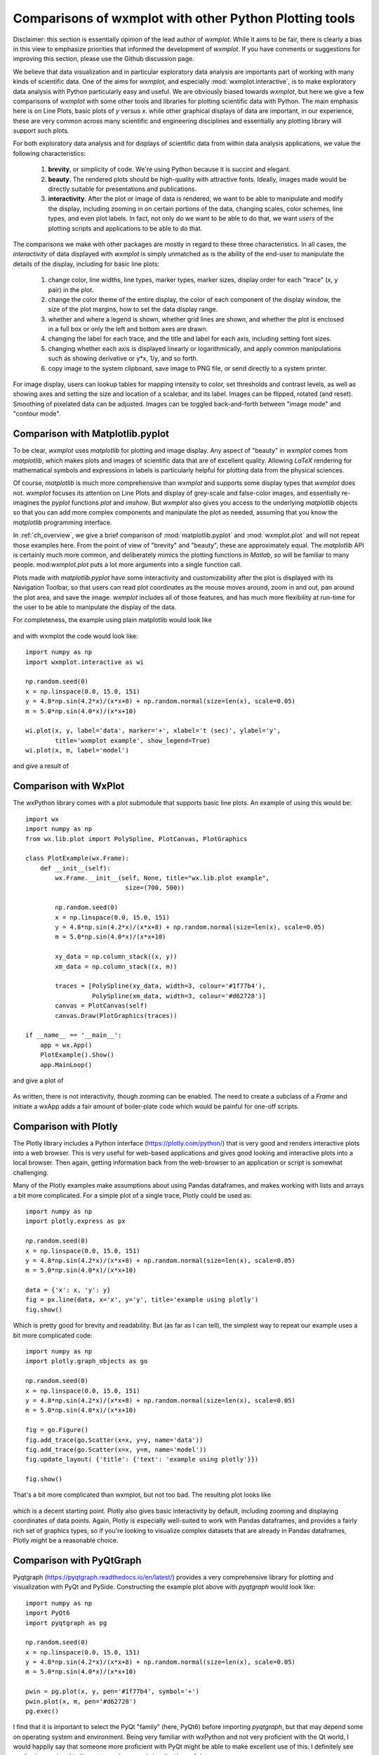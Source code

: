 .. _ch_comparisons:

.. _matplotlib:  https://matplotlib.org/

==========================================================
Comparisons of wxmplot with other Python Plotting tools
==========================================================

Disclaimer: this section is essentially opinion of the lead author of
`wxmplot`. While it aims to be fair, there is clearly a bias in this view
to emphasize priorities that informed the development of `wxmplot`. If you
have comments or suggestions for improving this section, please use the
Github discussion page.

We believe that data visualization and in particular exploratory data
analysis are importants part of working with many kinds of scientific data.
One of the aims for `wxmplot`, and especially :mod:`wxmplot.interactive`,
is to make exploratory data analysis with Python particularly easy and
useful.  We are obviously biased towards `wxmplot`, but here we give a few
comparisons of `wxmplot` with some other tools and libraries for plotting
scientific data with Python.  The main emphasis here is on Line Plots,
basic plots of `y` versus `x`.  while other graphical displays of data are
important, in our experience, these are very common across many scientific
and engineering disciplines and essentially any plotting library will
support such plots.

For both exploratory data analysis and for displays of scientific data from
within data analysis applications, we value the following characteristics:

  1. **brevity**, or simplicity of code.  We're using Python because it is
     succint and elegant.

  2. **beauty**. The rendered plots should be high-quality with attractive
     fonts.  Ideally, images made would be directly suitable for
     presentations and publications.

  3. **interactivity**.  After the plot or image of data is rendered, we want
     to be able to manipulate and modify the display, including zooming in
     on certain portions of the data, changing scales, color schemes, line
     types, and even plot labels.  In fact, not only do we want to be able
     to do that, we want *users* of the plotting scripts and applications
     to be able to do that.

The comparisons we make with other packages are mostly in regard to these
three characteristics.  In all cases, the *interactivity* of data displayed
with `wxmplot` is simply unmatched as is the ability of the end-user to
manipulate the details of the display, including for basic line plots:

   1. change color, line widths, line types, marker types, marker sizes,
      display order for each "trace" (x, y pair) in the plot.

   2. change the color theme of the entire display, the color of each
      component of the display window, the size of the plot
      margins, how to set the data display range.

   3. whether and where a legend is shown, whether grid lines are shown,
      and whether the plot is enclosed in a full box or only the left and
      bottom axes are drawn.

   4. changing the label for each trace, and the title and label for each
      axis, including setting font sizes.

   5. changing whether each axis is displayed linearly or logarithmically,
      and apply common manipulations such as showing derivative or y*x,
      1/y, and so forth.

   6. copy image to the system clipboard, save image to PNG file, or send
      directly to a system printer.

For image display, users can lookup tables for mapping intensity to
color, set thresholds and contrast levels, as well as showing axes and
setting the size and location of a scalebar, and its label.  Images can be
flipped, rotated (and reset).  Smoothing of pixelated data can be adjusted.
Images can be toggled back-and-forth between "image mode" and "contour
mode".



Comparison with Matplotlib.pyplot
========================================

To be clear, `wxmplot` uses `matplotlib` for plotting and image display.
Any aspect of "beauty" in `wxmplot` comes from `matplotlib`, which makes
plots and images of scientific data that are of excellent quality.
Allowing `LaTeX` rendering for mathematical symbols and expressions in
labels is particularly helpful for plotting data from the physical
sciences.

Of course, `matplotlib` is much more comprehensive than `wxmplot` and
supports some display types that `wxmplot` does not. `wxmplot` focuses its
attention on Line Plots and display of grey-scale and false-color images,
and essentially re-imagines the `pyplot` functions `plot` and `imshow`. But
`wxmplot` also gives you access to the underlying `matplotlib` objects so
that you can add more complex components and manipulate the plot as needed,
assuming that you know the `matplotlib` programming interface.

In :ref:`ch_overview`, we give a brief comparison of
:mod:`matplotlib.pyplot` and :mod:`wxmplot.plot` and will not repeat those
examples here.  From the point of view of "brevity" and "beauty", these are
approximately equal.  The `matplotlib` API is certainly much more common,
and deliberately mimics the plotting functions in `Matlab`, so will be
familiar to many people.  mod:`wxmplot.plot` puts a lot more arguments into
a single function call.

Plots made with `matplotlib.pyplot` have some interactivity and
customizability after the plot is displayed with its Navigation Toolbar, so
that users can read plot coordinates as the mouse moves around, zoom in and
out, pan around the plot area, and save the image.  `wxmplot` includes all
of those features, and has much more flexibility at run-time for the user
to be able to manipulate the display of the data.

For completeness, the example using plain matplotlib would look like

.. _plot_compare_mpl:

    .. image:: images/plot_mpl.png
       :width: 75%

and with wxmplot the code would look like::

    import numpy as np
    import wxmplot.interactive as wi

    np.random.seed(0)
    x = np.linspace(0.0, 15.0, 151)
    y = 4.8*np.sin(4.2*x)/(x*x+8) + np.random.normal(size=len(x), scale=0.05)
    m = 5.0*np.sin(4.0*x)/(x*x+10)

    wi.plot(x, y, label='data', marker='+', xlabel='t (sec)', ylabel='y',
	    title='wxmplot example', show_legend=True)
    wi.plot(x, m, label='model')


and give a result of

.. _plot_wxmplot:

    .. image:: images/plot_wxmplot.png
       :width: 75%


Comparison with WxPlot
===============================

The wxPython library comes with a plot submodule that supports basic line
plots.  An example of using this would be::

    import wx
    import numpy as np
    from wx.lib.plot import PolySpline, PlotCanvas, PlotGraphics

    class PlotExample(wx.Frame):
	def __init__(self):
	    wx.Frame.__init__(self, None, title="wx.lib.plot example",
			       size=(700, 500))

	    np.random.seed(0)
	    x = np.linspace(0.0, 15.0, 151)
	    y = 4.8*np.sin(4.2*x)/(x*x+8) + np.random.normal(size=len(x), scale=0.05)
	    m = 5.0*np.sin(4.0*x)/(x*x+10)

	    xy_data = np.column_stack((x, y))
	    xm_data = np.column_stack((x, m))

	    traces = [PolySpline(xy_data, width=3, colour='#1f77b4'),
		      PolySpline(xm_data, width=3, colour='#d62728')]
	    canvas = PlotCanvas(self)
	    canvas.Draw(PlotGraphics(traces))

    if __name__ == '__main__':
	app = wx.App()
	PlotExample().Show()
	app.MainLoop()

and give a plot of

.. _plot_compare_wxplot_wx:

    .. image:: images/plot_compare_wxplot_wx.png
       :width: 75%


As written, there is not interactivity, though zooming can be enabled. The
need to create a subclass of a `Frame` and initiate a wxApp adds a fair
amount of boiler-plate code which would be painful for one-off scripts.



Comparison with Plotly
===============================

The Plotly library includes a Python interface (https://plotly.com/python/)
that is very good and renders interactive plots into a web browser.  This
is very useful for web-based applications and gives good looking and
interactive plots into a local browser. Then again, getting information
back from the web-browser to an application or script is somewhat
challenging.

Many of the Plotly examples make assumptions about using Pandas dataframes,
and makes working with lists and arrays a bit more complicated.  For a
simple plot of a single trace, Plotly could be used as::

    import numpy as np
    import plotly.express as px

    np.random.seed(0)
    x = np.linspace(0.0, 15.0, 151)
    y = 4.8*np.sin(4.2*x)/(x*x+8) + np.random.normal(size=len(x), scale=0.05)
    m = 5.0*np.sin(4.0*x)/(x*x+10)

    data = {'x': x, 'y': y}
    fig = px.line(data, x='x', y='y', title='example using plotly')
    fig.show()

Which is pretty good for brevity and readability. But (as far as I can
tell), the simplest way to repeat our example uses a bit more complicated
code::

    import numpy as np
    import plotly.graph_objects as go

    np.random.seed(0)
    x = np.linspace(0.0, 15.0, 151)
    y = 4.8*np.sin(4.2*x)/(x*x+8) + np.random.normal(size=len(x), scale=0.05)
    m = 5.0*np.sin(4.0*x)/(x*x+10)

    fig = go.Figure()
    fig.add_trace(go.Scatter(x=x, y=y, name='data'))
    fig.add_trace(go.Scatter(x=x, y=m, name='model'))
    fig.update_layout( {'title': {'text': 'example using plotly'}})

    fig.show()


That's a bit more complicated than wxmplot, but not too bad.  The resulting
plot looks like

.. _plot_compare_plotly:

    .. image:: images/plot_compare_plotly.png
       :width: 75%

which is a decent starting point. Plotly also gives basic interactivity by
default, including zooming and displaying coordinates of data points.
Again, Plotly is especially well-suited to work with Pandas dataframes, and
provides a fairly rich set of graphics types, so if you're looking to
visualize complex datasets that are already in Pandas dataframes, Plotly
might be a reasonable choice.


Comparison with PyQtGraph
===================================

Pyqtgraph (https://pyqtgraph.readthedocs.io/en/latest/) provides a very
comprehensive library for plotting and visualization with PyQt and PySide.
Constructing the example plot above with `pyqtgraph` would look like::

    import numpy as np
    import PyQt6
    import pyqtgraph as pg

    np.random.seed(0)
    x = np.linspace(0.0, 15.0, 151)
    y = 4.8*np.sin(4.2*x)/(x*x+8) + np.random.normal(size=len(x), scale=0.05)
    m = 5.0*np.sin(4.0*x)/(x*x+10)

    pwin = pg.plot(x, y, pen='#1f77b4', symbol='+')
    pwin.plot(x, m, pen='#d62728')
    pg.exec()


I find that it is important to select the PyQt "family" (here, PyQt6)
before importing `pyqtgraph`, but that may depend some on operating system
and environment.  Being very familiar with wxPython and not very proficient
with the Qt world, I would happily say that someone more proficient with
PyQt might be able to make excellent use of this.  I definitely see
applications using this library to produce good visualizations of data.

That aside, for brevity and clarity, this is very good (but notice that no
labels are shown).  The resulting plot looks like

.. _plot_compare_qt:

    .. image:: images/plot_compare_qt.png
       :width: 75%


The plots with `pyqtqraph` are interactive. Though perhaps not quite as
customizable as `wxmplot`, it is much better than any other library
described here and `pyqtgraph` definitely values view user interaction with
the data.  And, in fairness to the `pyqtgraph`, it is explicitly designed
to do more than simple line plots.

I find the quality of the Line plots to be somewhat worse than the plots
made with matplotlib (including wxmplot).  Being not very familiar with
`pyqtgraph`, I am not certain how to adjust things like margins and the
sizes of markers and text, so I am willing to call some of these things a
matter of taste and say they probably can be improved....

Well, except for one important point. It seems that `pyqtgraph` does not
really expect axes to be labeled.  There seems to be no simple methods for
adding such labels, and very few of their examples show labeled axes or
even legends identifying traces.  This is sort of surprising and should be
a show-stopper for any scientist displaying data.  Plots without labeled
axes should not be tolerated, even from 1st year college students, even for
plots where the context of the plot would make those axes obvious to many
people interpreting the plot. Scientific plots always require labeled axes.
Pyqtgraph has a large number of examples with no labels, and makes setting
labels very difficult.  Unless this is fixed, we must conclude that
`pyqtgraph` is suitable for displaying graphical images, but it is not a
tool that should be tolerated for displaying scientific data.



Comparison with PyQtGraph/PythonGUIs
=====================================

Here we compare to tutorials at https://www.pythonguis.com/tutorials/ which
describe using using GUIs with the PyQt and PySide family of GUI toolkits
based on Qt. The existence of this chapter was inspired by seeing these
tutorials, especially advertised as being aimed at showing how to make
"simple and highly interactive plots" plots.

I agree strongly with the quote introducing these tutorials::

    One of the major strengths of Python is in exploratory data science and
    visualization, using tools such as Pandas, numpy, sklearn for data
    analysis and matplotlib plotting.

and I believe the authors of those tutorials mean well, but when

    In this tutorial we'll walk through the first steps of creating a plot
    widget with PyQtGraph

I am obligated to reply "There has to be a better way". In fact, it should
be clear from the section above that `pyqtgraph` by itself is very good and
satisfying our criteria of brevity and interactivity.  A comparison with
wxmplot below also demonstrates that, indeed, there is.

The tutorials at https://www.pythonguis.com/tutorials/ make a slight
distinction between using PySide and PyQt6 (see
https://www.pythonguis.com/tutorials/pyqt6-plotting-pyqtgraph/) start with
a "simple" plot. There code is::

    from PyQt6 import QtWidgets
    from pyqtgraph import PlotWidget, plot
    import pyqtgraph as pg
    import sys
    import os

    class MainWindow(QtWidgets.QMainWindow):
	def __init__(self, *args, **kwargs):
	    super(MainWindow, self).__init__(*args, **kwargs)

	    self.graphWidget = pg.PlotWidget()
	    self.setCentralWidget(self.graphWidget)

	    hour = [1,2,3,4,5,6,7,8,9,10]
	    temperature = [30,32,34,32,33,31,29,32,35,45]

	    # plot data: x, y values
	    self.graphWidget.plot(hour, temperature)


    def main():
	app = QtWidgets.QApplication(sys.argv)
	main = MainWindow()
	main.show()
	sys.exit(app.exec())


    if __name__ == '__main__':
	main()

producing a very, very basic plot. There are no links to the images
available, but running this locally gives a plot of

.. _plot_compare_qttutorial1_qt:

    .. image:: images/plot_compare_qttutorial1_qt.png
       :width: 75%


At 20 lines of code, with three levels of indentation, and with
data is buried in a class, this is hard to recommend as "brief".
With `wxmplot`, even creating an equivalent wxApp, that becomes::

    from wxmplot import PlotApp

    hour = [1,2,3,4,5,6,7,8,9,10]
    temperature = [30,32,34,32,33,31,29,32,35,45]

    plotapp = PlotApp()
    plotapp.plot(hour, temperature)
    plotapp.run()

or with :mod:`wxmplot.interactive`::

    from wxmplot.interactive import plot

    hour = [1,2,3,4,5,6,7,8,9,10]
    temperature = [30,32,34,32,33,31,29,32,35,45]

    plot(hour, temperature, xlabel='hour', ylabel='temperature')


That is either 4 or 6 lines of code instead of 20 for the PyQt example.
That matters, especially for a stated goal of "exploratory data analysis".
Importantly, the data is not buried in the initialization of the main
Window.  The resulting plot from `wxmplot` is

.. _plot_compare_qttutorial1:

    .. image:: images/plot_compare_qttutorial1.png
       :width: 75%


There is some basic interactivity with the Qt example in that the plot can
be panned and zoomed.  Some plot features can be altered by the end-user
after the plot is displayed.  A fair amount of the tutorial listed above
covers changing colors of plot elements and color and line-style from
within the code, perhaps adding code like::

	self.graphWidget.setBackground('w')

	pen = pg.mkPen(color=(255, 0, 0), width=5, style=QtCore.Qt.DashLine)
	self.graphWidget.plot(hour, temperature, pen=pen)

	styles = {'color':'b', 'font-size':'20px'}
	self.graphWidget.setLabel('left', 'Temperature (°C)', **styles)
	self.graphWidget.setLabel('bottom', 'Hour (H)', **styles)

and so.  With `wxmplot` such settings would be done with::

    plot(hour, temperature, xlabel='Hour (H)', ylabel='temperature (°C)',
	 bgcolor='white', color='red', style='dashed', linewdith=5,
	 textcolor='blue')

Similarly, there is quite a bit of discussion in the pyqtgraph tutorial on
how to display a legend for the plot.  This is much simpler with `wxmplot`
and more interactive, as the displayed legend is "active" in toggling the
display of the corresponding line.


Comparison with PLPlot
===============================

`PLPlot` (http://plplot.sourceforge.net/) is a general purpose plotting
library with bindings for many languages, including Python.  It supports
many plot types, including map displays which is outside the scope of
wxmplot. Since it is not specifically written for Python, it is not too
surprising that its Python interface is not quite as elegant as
`matplotlib` or `wxmplot`.  Their Python example for a basic line plot is::


    from numpy import *

    NSIZE = 101

    def main(w):
	xmin = 0.
	xmax = 1.
	ymin = 0.
	ymax = 100.

	# Prepare data to be plotted.
	x = arange(NSIZE) / float( NSIZE - 1 )
	y = ymax*x**2

	# Create a labelled box to hold the plot.
	w.plenv( xmin, xmax, ymin, ymax, 0, 0 )
	w.pllab( "x", "y=100 x#u2#d", "Simple PLplot demo of a line plot" )

	# Plot the data that was prepared above.
	w.plline( x, y )

	# Restore defaults
	# Must be done independently because otherwise this changes output files
	# and destroys agreement with C examples.
	#w.plcol0(1)

which is not too bad from the point of view of "brevity".  But it is
actually not complete code, so it is not clear how to actually run the
example -- some sort of `import` must be missing.  The result at
http://plplot.sourceforge.net/examples-data/demo00/x00.01.png is not too
bad, though a bit hard to call "beautiful".  I believe `PLPlot` has
essentially no interactivity for the plots themselves, though some programs
may be able to have the user advance through a series of plots.

Converting that to `wxmplot` would be::

    import numpy as np
    import wxmplot.interactive as wi

    x = np.linspace(0, 1, 101)
    y = 100*x**2

    wi.plot(x, y, color='red', xlabel='x', ylabel=r'$y=100 x^2$',
	    title="Simple PLplot demo of a line plot", theme='dark')


which gives a plot of

.. _plot_compare_plplot:

    .. image:: images/plot_compare_plplot.png
       :width: 75%


Comparison with Dislin
===============================

Like `PLPlot`, `Dislin` (https://dislin.de/) is a plotting library with
bindings for many languages, including Python. It also supports many plot
types, including 3-d volume displays which is outside the scope of
wxmplot. Since it is not specifically written for Python, it is not too
surprising that its Python interface is not quite as elegant as
`matplotlib` or `wxmplot`.  Their Python example for a basic line plot is::


    import math
    import dislin

    n = 101
    f = 3.1415926 / 180.
    x = range (n)
    y1 = range (n)
    y2 = range (n)
    for i in range (0,n):
      x[i] = i * 3.6
      v = i * 3.6 * f
      y1[i] = math.sin (v)
      y2[i] = math.cos (v)

    dislin.scrmod ('revers')
    dislin.metafl ('xwin')
    dislin.disini ()
    dislin.complx ()
    dislin.pagera ()

    dislin.axspos (450, 1800)
    dislin.axslen (2200, 1200)

    dislin.name   ('X-axis', 'X')
    dislin.name   ('Y-axis', 'Y')

    dislin.labdig (-1, 'X')
    dislin.ticks  (9, 'X')
    dislin.ticks  (10, 'Y')

    dislin.titlin ('Demonstration of CURVE', 1)
    dislin.titlin ('SIN (X), COS (X)', 3)

    ic = dislin.intrgb (0.95, 0.95, 0.95)
    dislin.axsbgd (ic)

    dislin.graf   (0., 360., 0., 90., -1., 1., -1., 0.5)
    dislin.setrgb (0.7, 0.7, 0.7)
    dislin.grid   (1,1)

    dislin.color  ('fore')
    dislin.height (50)
    dislin.title  ()

    dislin.color  ('red')
    dislin.curve  (x, y1, n)
    dislin.color  ('green')
    dislin.curve  (x, y2, n)
    dislin.disfin ()

with a result at https://dislin.de/exa_curv.html.  For "brevity" and
"beauty", this is difficult to recommend.  I believe there is essentially
no interactivity. Converting that to `wxmplot` would be::


    import numpy as np
    import wxmplot.interactive as wi

    x  = 3.6*np.arange(101)
    y1 = np.cos(np.pi*x/180)
    y2 = np.sin(np.pi*x/18)0

    wi.plot(x, y1, color='red', xlabel='x', ylabel='y',
	    title='DISLIN Comparison\nsin(x) and cos(x)')
    wi.plot(x, y2, color='green3', marker='+')


and give a plot of

.. _plot_compare_dislin:

    .. image:: images/plot_compare_dislin.png
       :width: 75%


Conclusion
===============================

In conclusion, succint code that is free from lots of boilerplate code and
that still gives interactive displays is highly valuable for exploratory
data analysis. While there are many plotting and visualization tools
available for Python, many shown here are pretty poor, lacking in code
brevity, plot quality, or interactivity.  If you are are using web
applications or *want to* embed plots in a web browser, `plotly` looks like
a pretty good choice.  If you are using `PyQt`, `pyqtgraph` is an
interesting alternative, but it fails spectacularly at a basic requirement
for scientific plots that all axes must be labeled and traces identified.
For maximum portability, plain `matplotlib.pyplot` is an acceptable choice,
though it offers relatively little in the way of interactivity.  If you are
using looking for interactive exploration of your data, we hope you find
that `wxmplot` offers important capabilities that enable script writers and
end-users of applications to have rich interactions with their data.
